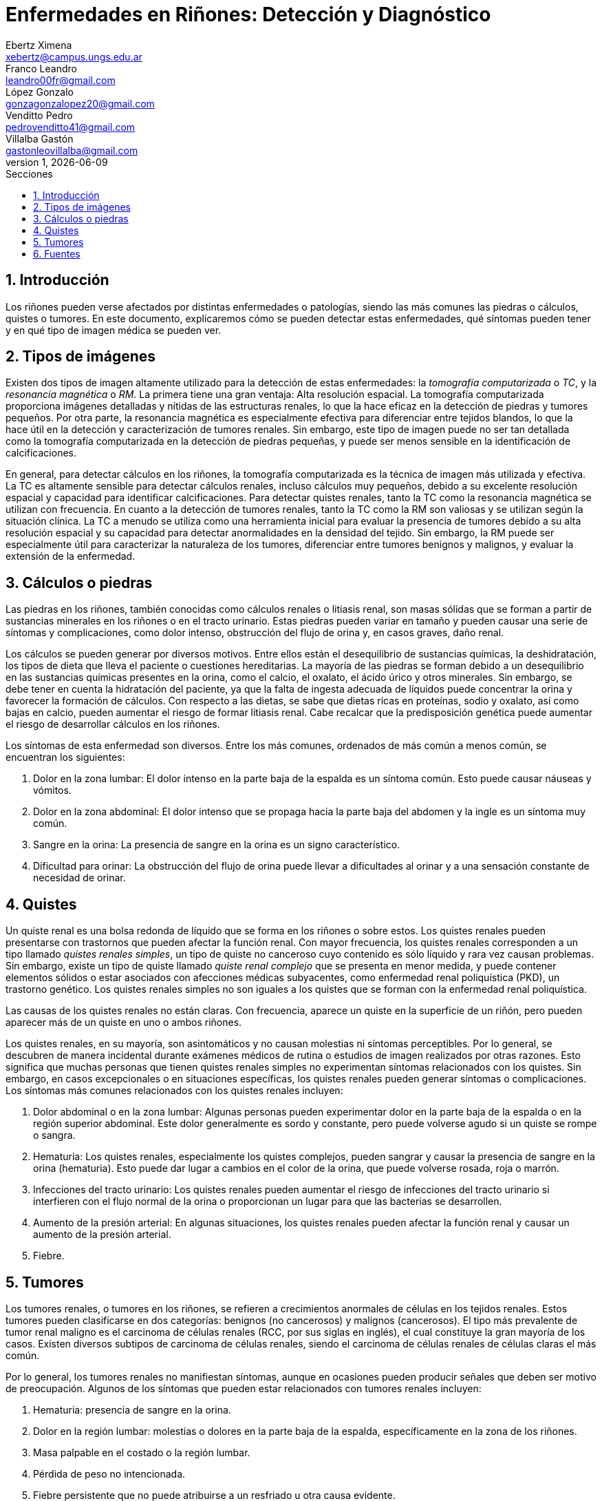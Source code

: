 = Enfermedades en Riñones: Detección y Diagnóstico
Ebertz Ximena <xebertz@campus.ungs.edu.ar>; Franco Leandro <leandro00fr@gmail.com>; López Gonzalo <gonzagonzalopez20@gmail.com>; Venditto Pedro <pedrovenditto41@gmail.com>; Villalba Gastón <gastonleovillalba@gmail.com>;
v1, {docdate}
:toc:
:title-page:
:toc-title: Secciones
:numbered:
:source-highlighter: highlight.js
:tabsize: 4
:nofooter:
:pdf-page-margin: [3cm, 3cm, 3cm, 3cm]

== Introducción

Los riñones pueden verse afectados por distintas enfermedades o patologías, siendo las más comunes las piedras o cálculos, quistes o tumores. En este documento, explicaremos cómo se pueden detectar estas enfermedades, qué síntomas pueden tener y en qué tipo de imagen médica se pueden ver.

== Tipos de imágenes

Existen dos tipos de imagen altamente utilizado para la detección de estas enfermedades: la _tomografía computarizada_ o _TC_, y la _resonancia magnética_ o _RM_. La primera tiene una gran ventaja: Alta resolución espacial. La tomografía computarizada proporciona imágenes detalladas y nítidas de las estructuras renales, lo que la hace eficaz en la detección de piedras y tumores pequeños. Por otra parte, la resonancia magnética es especialmente efectiva para diferenciar entre tejidos blandos, lo que la hace útil en la detección y caracterización de tumores renales. Sin embargo, este tipo de imagen puede no ser tan detallada como la tomografía computarizada en la detección de piedras pequeñas, y puede ser menos sensible en la identificación de calcificaciones.

En general, para detectar cálculos en los riñones, la tomografía computarizada es la técnica de imagen más utilizada y efectiva. La TC es altamente sensible para detectar cálculos renales, incluso cálculos muy pequeños, debido a su excelente resolución espacial y capacidad para identificar calcificaciones. Para detectar quistes renales, tanto la TC como la resonancia magnética se utilizan con frecuencia. En cuanto a la detección de tumores renales, tanto la TC como la RM son valiosas y se utilizan según la situación clínica. La TC a menudo se utiliza como una herramienta inicial para evaluar la presencia de tumores debido a su alta resolución espacial y su capacidad para detectar anormalidades en la densidad del tejido. Sin embargo, la RM puede ser especialmente útil para caracterizar la naturaleza de los tumores, diferenciar entre tumores benignos y malignos, y evaluar la extensión de la enfermedad.

== Cálculos o piedras

Las piedras en los riñones, también conocidas como cálculos renales o litiasis renal, son masas sólidas que se forman a partir de sustancias minerales en los riñones o en el tracto urinario. Estas piedras pueden variar en tamaño y pueden causar una serie de síntomas y complicaciones, como dolor intenso, obstrucción del flujo de orina y, en casos graves, daño renal.

Los cálculos se pueden generar por diversos motivos. Entre ellos están el desequilibrio de sustancias químicas, la deshidratación, los tipos de dieta que lleva el paciente o cuestiones hereditarias. La mayoría de las piedras se forman debido a un desequilibrio en las sustancias químicas presentes en la orina, como el calcio, el oxalato, el ácido úrico y otros minerales. Sin embargo, se debe tener en cuenta la hidratación del paciente, ya que la falta de ingesta adecuada de líquidos puede concentrar la orina y favorecer la formación de cálculos. Con respecto a las dietas, se sabe que dietas ricas en proteínas, sodio y oxalato, así como bajas en calcio, pueden aumentar el riesgo de formar litiasis renal. Cabe recalcar que la predisposición genética puede aumentar el riesgo de desarrollar cálculos en los riñones.

Los síntomas de esta enfermedad son diversos. Entre los más comunes, ordenados de más común a menos común, se encuentran los siguientes:

1. Dolor en la zona lumbar: El dolor intenso en la parte baja de la espalda es un síntoma común. Esto puede causar náuseas y vómitos.

2. Dolor en la zona abdominal: El dolor intenso que se propaga hacia la parte baja del abdomen y la ingle es un síntoma muy común.

3. Sangre en la orina: La presencia de sangre en la orina es un signo característico.

4. Dificultad para orinar: La obstrucción del flujo de orina puede llevar a dificultades al orinar y a una sensación constante de necesidad de orinar.

== Quistes

Un quiste renal es una bolsa redonda de líquido que se forma en los riñones o sobre estos. Los quistes renales pueden presentarse con trastornos que pueden afectar la función renal. Con mayor frecuencia, los quistes renales corresponden a un tipo llamado _quistes renales simples_, un tipo de quiste no canceroso cuyo contenido es sólo líquido y rara vez causan problemas. Sin embargo, existe un tipo de quiste llamado _quiste renal complejo_ que se presenta en menor medida, y puede contener elementos sólidos o estar asociados con afecciones médicas subyacentes, como enfermedad renal poliquística (PKD), un trastorno genético. Los quistes renales simples no son iguales a los quistes que se forman con la enfermedad renal poliquística.

Las causas de los quistes renales no están claras. Con frecuencia, aparece un quiste en la superficie de un riñón, pero pueden aparecer más de un quiste en uno o ambos riñones.

Los quistes renales, en su mayoría, son asintomáticos y no causan molestias ni síntomas perceptibles. Por lo general, se descubren de manera incidental durante exámenes médicos de rutina o estudios de imagen realizados por otras razones. Esto significa que muchas personas que tienen quistes renales simples no experimentan síntomas relacionados con los quistes. Sin embargo, en casos excepcionales o en situaciones específicas, los quistes renales pueden generar síntomas o complicaciones. Los síntomas más comunes relacionados con los quistes renales incluyen:

1. Dolor abdominal o en la zona lumbar: Algunas personas pueden experimentar dolor en la parte baja de la espalda o en la región superior abdominal. Este dolor generalmente es sordo y constante, pero puede volverse agudo si un quiste se rompe o sangra.

2. Hematuria: Los quistes renales, especialmente los quistes complejos, pueden sangrar y causar la presencia de sangre en la orina (hematuria). Esto puede dar lugar a cambios en el color de la orina, que puede volverse rosada, roja o marrón.

3. Infecciones del tracto urinario: Los quistes renales pueden aumentar el riesgo de infecciones del tracto urinario si interfieren con el flujo normal de la orina o proporcionan un lugar para que las bacterias se desarrollen.

4. Aumento de la presión arterial: En algunas situaciones, los quistes renales pueden afectar la función renal y causar un aumento de la presión arterial.

5. Fiebre.

== Tumores

Los tumores renales, o tumores en los riñones, se refieren a crecimientos anormales de células en los tejidos renales. Estos tumores pueden clasificarse en dos categorías: benignos (no cancerosos) y malignos (cancerosos). El tipo más prevalente de tumor renal maligno es el carcinoma de células renales (RCC, por sus siglas en inglés), el cual constituye la gran mayoría de los casos. Existen diversos subtipos de carcinoma de células renales, siendo el carcinoma de células renales de células claras el más común.

Por lo general, los tumores renales no manifiestan síntomas, aunque en ocasiones pueden producir señales que deben ser motivo de preocupación. Algunos de los síntomas que pueden estar relacionados con tumores renales incluyen:

1. Hematuria: presencia de sangre en la orina.

2. Dolor en la región lumbar: molestias o dolores en la parte baja de la espalda, específicamente en la zona de los riñones.

3. Masa palpable en el costado o la región lumbar.

4. Pérdida de peso no intencionada.

5. Fiebre persistente que no puede atribuirse a un resfriado u otra causa evidente.

El diagnóstico de los tumores renales se basa en una combinación de estudios de imagenología, como la tomografía computarizada (TC) o la resonancia magnética (RM), así como en la realización de una biopsia para determinar la naturaleza benigna o maligna del tumor.

== Fuentes

* https://www.mayoclinic.org/es/diseases-conditions/kidney-stones/symptoms-causes/syc-20355755[Cálculos renales - Síntomas y causas - Mayo Clinic]

* https://www.mayoclinic.org/es/diseases-conditions/kidney-cysts/symptoms-causes/syc-20374134[Quistes renales - Síntomas y causas - Mayo Clinic]

* https://www.mayoclinic.org/es/diseases-conditions/kidney-cancer/symptoms-causes/syc-20352664[Cáncer de riñón - Síntomas y causas]